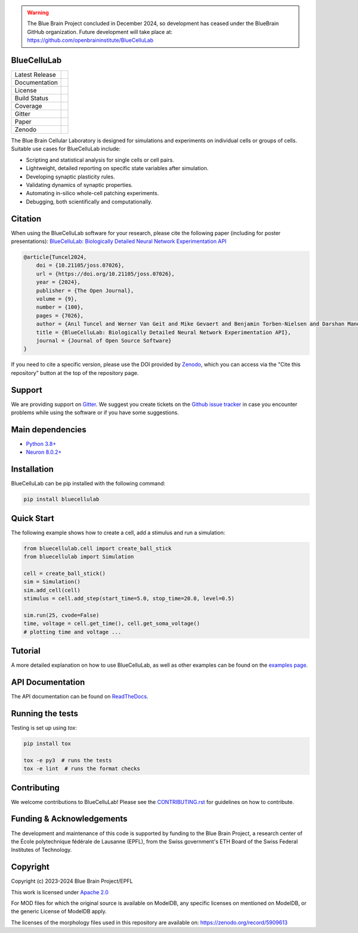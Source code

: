 .. warning::
   The Blue Brain Project concluded in December 2024, so development has ceased under the BlueBrain GitHub organization.
   Future development will take place at: https://github.com/openbraininstitute/BlueCelluLab

|banner|

BlueCelluLab
============

+----------------+------------+
| Latest Release | |pypi|     |
+----------------+------------+
| Documentation  | |docs|     |
+----------------+------------+
| License        | |license|  |
+----------------+------------+
| Build Status 	 | |tests|    |
+----------------+------------+
| Coverage       | |coverage| |
+----------------+------------+
| Gitter         | |gitter|   |
+----------------+------------+
| Paper          | |joss|     |
+----------------+------------+
| Zenodo         | |zenodo|   |
+----------------+------------+

The Blue Brain Cellular Laboratory is designed for simulations and experiments on individual cells or groups of cells.
Suitable use cases for BlueCelluLab include:

* Scripting and statistical analysis for single cells or cell pairs.

* Lightweight, detailed reporting on specific state variables after simulation.

* Developing synaptic plasticity rules.

* Validating dynamics of synaptic properties.

* Automating in-silico whole-cell patching experiments.

* Debugging, both scientifically and computationally.

Citation
========

When using the BlueCelluLab software for your research, please cite the following paper (including for poster presentations): `BlueCelluLab: Biologically Detailed Neural Network Experimentation API <https://doi.org/10.21105/joss.07026>`_

.. code-block::

    @article{Tuncel2024,
        doi = {10.21105/joss.07026},
        url = {https://doi.org/10.21105/joss.07026},
        year = {2024},
        publisher = {The Open Journal},
        volume = {9},
        number = {100},
        pages = {7026},
        author = {Anıl Tuncel and Werner Van Geit and Mike Gevaert and Benjamin Torben-Nielsen and Darshan Mandge and İlkan Kılıç and Aurélien Jaquier and Eilif Muller and Lida Kanari and Henry Markram},
        title = {BlueCelluLab: Biologically Detailed Neural Network Experimentation API},
        journal = {Journal of Open Source Software}
    }

If you need to cite a specific version, please use the DOI provided by `Zenodo <https://zenodo.org/records/8113483>`_, which you can access via the "Cite this repository" button at the top of the repository page.

Support
=======

We are providing support on `Gitter <https://gitter.im/BlueBrain/BlueCelluLab>`_. We suggest you create tickets on the `Github issue tracker <https://github.com/BlueBrain/BlueCelluLab/issues>`_ in case you encounter problems while using the software or if you have some suggestions.

Main dependencies
=================

* `Python 3.8+ <https://www.python.org/downloads/release/python-380/>`_
* `Neuron 8.0.2+ <https://pypi.org/project/NEURON/>`_

Installation
============

BlueCelluLab can be pip installed with the following command:

.. code-block:: python

    pip install bluecellulab

Quick Start
===========

The following example shows how to create a cell, add a stimulus and run a simulation:

.. code-block:: python

    from bluecellulab.cell import create_ball_stick
    from bluecellulab import Simulation

    cell = create_ball_stick()
    sim = Simulation()
    sim.add_cell(cell)
    stimulus = cell.add_step(start_time=5.0, stop_time=20.0, level=0.5)

    sim.run(25, cvode=False)
    time, voltage = cell.get_time(), cell.get_soma_voltage()
    # plotting time and voltage ...

.. image:: https://raw.githubusercontent.com/BlueBrain/BlueCelluLab/main/docs/images/voltage-readme.png
   :alt: Voltage plot

Tutorial
========

A more detailed explanation on how to use BlueCelluLab, as well as other examples can be found on the `examples page <https://github.com/BlueBrain/BlueCelluLab/blob/main/examples/README.rst>`_.

API Documentation
=================

The API documentation can be found on `ReadTheDocs <https://bluecellulab.readthedocs.io>`_.

Running the tests
=================

Testing is set up using `tox`:

.. code-block:: bash

    pip install tox

    tox -e py3  # runs the tests
    tox -e lint  # runs the format checks

Contributing
============

We welcome contributions to BlueCelluLab! Please see the `CONTRIBUTING.rst <https://github.com/BlueBrain/BlueCelluLab/blob/main/CONTRIBUTING.rst>`_ for guidelines on how to contribute.

Funding & Acknowledgements
==========================

The development and maintenance of this code is supported by funding to the Blue Brain Project, a research center of the École polytechnique fédérale de Lausanne (EPFL), from the Swiss government's ETH Board of the Swiss Federal Institutes of Technology.

Copyright
=========

Copyright (c) 2023-2024 Blue Brain Project/EPFL

This work is licensed under `Apache 2.0 <https://www.apache.org/licenses/LICENSE-2.0.html>`_

For MOD files for which the original source is available on ModelDB, any specific licenses on mentioned on ModelDB, or the generic License of ModelDB apply.

The licenses of the morphology files used in this repository are available on: https://zenodo.org/record/5909613


.. |license| image:: https://img.shields.io/badge/License-Apache%202.0-blue.svg
                :target: https://github.com/BlueBrain/BlueCelluLab/blob/main/LICENSE

.. |tests| image:: https://github.com/BlueBrain/BlueCelluLab/actions/workflows/test.yml/badge.svg?branch=main
   :target: https://github.com/BlueBrain/BlueCelluLab/actions/workflows/test.yml
   :alt: CI

.. |pypi| image:: https://img.shields.io/pypi/v/bluecellulab.svg
               :target: https://pypi.org/project/bluecellulab/
               :alt: latest release

.. |docs| image:: https://readthedocs.org/projects/bluecellulab/badge/?version=latest
               :target: https://bluecellulab.readthedocs.io/
               :alt: latest documentation

.. |coverage| image:: https://codecov.io/github/BlueBrain/BlueCelluLab/coverage.svg?branch=main
                   :target: https://codecov.io/gh/BlueBrain/bluecellulab
                   :alt: coverage

.. |gitter| image:: https://badges.gitter.im/Join%20Chat.svg
                 :target: https://gitter.im/BlueBrain/BlueCelluLab
                 :alt: Join the chat at https://gitter.im/BlueBrain/BlueCelluLab

.. |joss| image:: https://joss.theoj.org/papers/effd553ca48734a2966d9d7ace3b05ff/status.svg
                :target: https://joss.theoj.org/papers/effd553ca48734a2966d9d7ace3b05ff
                :alt: JOSS

.. |zenodo| image:: https://zenodo.org/badge/640805129.svg
                 :target: https://zenodo.org/badge/latestdoi/640805129

..
    The following image is also defined in the index.rst file, as the relative path is
    different, depending from where it is sourced.
    The following location is used for the github README
    The index.rst location is used for the docs README; index.rst also defined an end-marker,
    to skip content after the marker 'substitutions'.

.. substitutions
.. |banner| image:: https://raw.githubusercontent.com/BlueBrain/BlueCelluLab/main/docs/source/logo/BlueCelluLabBanner.jpg
